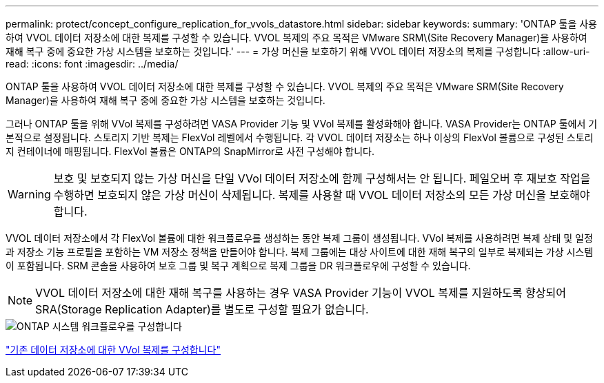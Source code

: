 ---
permalink: protect/concept_configure_replication_for_vvols_datastore.html 
sidebar: sidebar 
keywords:  
summary: 'ONTAP 툴을 사용하여 VVOL 데이터 저장소에 대한 복제를 구성할 수 있습니다. VVOL 복제의 주요 목적은 VMware SRM\(Site Recovery Manager)을 사용하여 재해 복구 중에 중요한 가상 시스템을 보호하는 것입니다.' 
---
= 가상 머신을 보호하기 위해 VVOL 데이터 저장소의 복제를 구성합니다
:allow-uri-read: 
:icons: font
:imagesdir: ../media/


[role="lead"]
ONTAP 툴을 사용하여 VVOL 데이터 저장소에 대한 복제를 구성할 수 있습니다. VVOL 복제의 주요 목적은 VMware SRM(Site Recovery Manager)을 사용하여 재해 복구 중에 중요한 가상 시스템을 보호하는 것입니다.

그러나 ONTAP 툴을 위해 VVol 복제를 구성하려면 VASA Provider 기능 및 VVol 복제를 활성화해야 합니다. VASA Provider는 ONTAP 툴에서 기본적으로 설정됩니다. 스토리지 기반 복제는 FlexVol 레벨에서 수행됩니다. 각 VVOL 데이터 저장소는 하나 이상의 FlexVol 볼륨으로 구성된 스토리지 컨테이너에 매핑됩니다. FlexVol 볼륨은 ONTAP의 SnapMirror로 사전 구성해야 합니다.


WARNING: 보호 및 보호되지 않는 가상 머신을 단일 VVol 데이터 저장소에 함께 구성해서는 안 됩니다. 페일오버 후 재보호 작업을 수행하면 보호되지 않은 가상 머신이 삭제됩니다. 복제를 사용할 때 VVOL 데이터 저장소의 모든 가상 머신을 보호해야 합니다.

VVOL 데이터 저장소에서 각 FlexVol 볼륨에 대한 워크플로우를 생성하는 동안 복제 그룹이 생성됩니다. VVol 복제를 사용하려면 복제 상태 및 일정과 저장소 기능 프로필을 포함하는 VM 저장소 정책을 만들어야 합니다. 복제 그룹에는 대상 사이트에 대한 재해 복구의 일부로 복제되는 가상 시스템이 포함됩니다. SRM 콘솔을 사용하여 보호 그룹 및 복구 계획으로 복제 그룹을 DR 워크플로우에 구성할 수 있습니다.


NOTE: VVOL 데이터 저장소에 대한 재해 복구를 사용하는 경우 VASA Provider 기능이 VVOL 복제를 지원하도록 향상되어 SRA(Storage Replication Adapter)를 별도로 구성할 필요가 없습니다.

image::../media/vvols_replication.png[ONTAP 시스템 워크플로우를 구성합니다]

link:../protect/configure_vvols_replication_existing_datastore.html["기존 데이터 저장소에 대한 VVol 복제를 구성합니다"]
